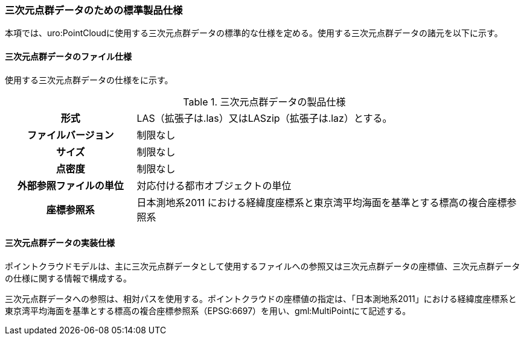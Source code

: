 [[toc9_05]]
=== 三次元点群データのための標準製品仕様

本項では、uro:PointCloudに使用する三次元点群データの標準的な仕様を定める。使用する三次元点群データの諸元を以下に示す。

[[toc9_05_01]]
==== 三次元点群データのファイル仕様

使用する三次元点群データの仕様をに示す。

[cols="a,3a"]
.三次元点群データの製品仕様
|===

h| 形式 | LAS（拡張子は.las）又はLASzip（拡張子は.laz）とする。

h| ファイルバージョン | 制限なし

h| サイズ | 制限なし

h| 点密度 | 制限なし

h| 外部参照ファイルの単位 | 対応付ける都市オブジェクトの単位

h| 座標参照系 | 日本測地系2011 における経緯度座標系と東京湾平均海面を基準とする標高の複合座標参照系

|===

[[toc9_05_02]]
==== 三次元点群データの実装仕様

ポイントクラウドモデルは、主に三次元点群データとして使用するファイルへの参照又は三次元点群データの座標値、三次元点群データの仕様に関する情報で構成する。

三次元点群データへの参照は、相対パスを使用する。ポイントクラウドの座標値の指定は、「日本測地系2011」における経緯度座標系と東京湾平均海面を基準とする標高の複合座標参照系（EPSG:6697）を用い、gml:MultiPointにて記述する。

